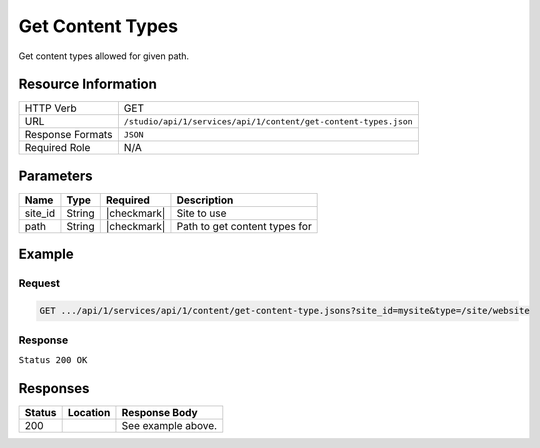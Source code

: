 .. _crafter-studio-api-content-get-content-types:

=================
Get Content Types
=================

Get content types allowed for given path.

--------------------
Resource Information
--------------------

+----------------------------+-------------------------------------------------------------------+
|| HTTP Verb                 || GET                                                              |
+----------------------------+-------------------------------------------------------------------+
|| URL                       || ``/studio/api/1/services/api/1/content/get-content-types.json``  |
+----------------------------+-------------------------------------------------------------------+
|| Response Formats          || ``JSON``                                                         |
+----------------------------+-------------------------------------------------------------------+
|| Required Role             || N/A                                                              |
+----------------------------+-------------------------------------------------------------------+

----------
Parameters
----------

+---------------+-------------+---------------+--------------------------------------------------+
|| Name         || Type       || Required     || Description                                     |
+===============+=============+===============+==================================================+
|| site_id      || String     || |checkmark|  || Site to use                                     |
+---------------+-------------+---------------+--------------------------------------------------+
|| path         || String     || |checkmark|  || Path to get content types for                   |
+---------------+-------------+---------------+--------------------------------------------------+

-------
Example
-------

^^^^^^^
Request
^^^^^^^

.. code-block:: guess

    GET .../api/1/services/api/1/content/get-content-type.jsons?site_id=mysite&type=/site/website

^^^^^^^^
Response
^^^^^^^^

``Status 200 OK``

.. code-block:: json
    :linenos:

    [
        {
            "name":"/component/level-descriptor",
            "label":"Section Defaults",
            "form":"/component/level-descriptor",
            "formPath":"simple",
            "type":"component",
            "contentAsFolder":false,
            "useRoundedFolder":false,
            "modelInstancePath":"NOT-USED-BY-SIMPLE-FORM-ENGINE",
            "allowedRoles":[ ],
            "lastUpdated":"2017-07-07T20:51:22+02:00",
            "copyDepedencyPattern":[ ],
            "imageThumbnail":"section-defaults.png",
            "noThumbnail":false,
            "pathIncludes":
                [
                    "^/site/website/.*"
                ],
            "pathExcludes":[ ],
            "nodeRef":null,
            "deleteDependencyPattern":[ ],
            "previewable":false
        },
        {
            "name":"/page/category-landing",
            "label":"Page - Category Landing",
            "form":"/page/category-landing",
            "formPath":"simple",
            "type":"page",
            "contentAsFolder":true,
            "useRoundedFolder":false,
            "modelInstancePath":"NOT-USED-BY-SIMPLE-FORM-ENGINE",
            "allowedRoles":[ ],
            "lastUpdated":"2017-07-07T20:51:22+02:00",
            "copyDepedencyPattern":[ ],
            "imageThumbnail":"page-category-landing.png",
            "noThumbnail":false,
            "pathIncludes":
                [
                    "^/site/website/(?!articles/)(.*)"
                ],
            "pathExcludes":[ ],
            "nodeRef":null,
            "deleteDependencyPattern":[ ],
            "previewable":true
        }
    ]


---------
Responses
---------

+---------+-------------------------------------------+---------------------------------------------------+
|| Status || Location                                 || Response Body                                    |
+=========+===========================================+===================================================+
|| 200    ||                                          || See example above.                               |
+---------+-------------------------------------------+---------------------------------------------------+
